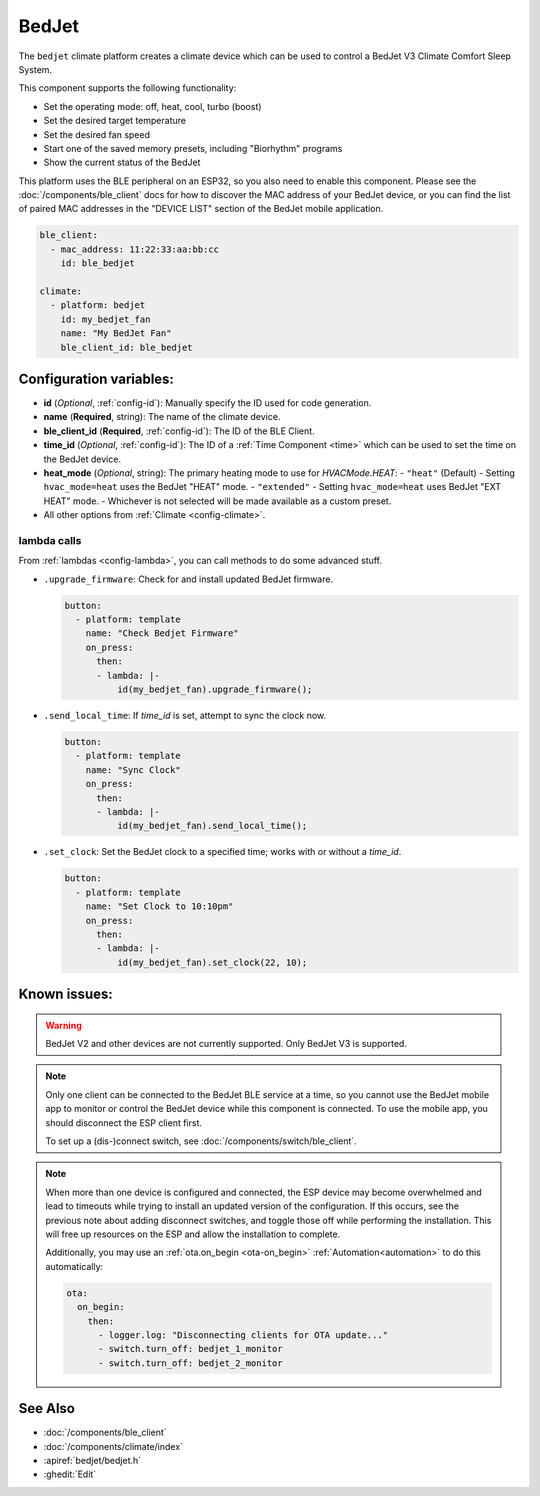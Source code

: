 BedJet
======

.. esphome:component-definition::
   :alias: bedjet
   :category: climate-components
   :friendly_name: BedJet Climate System
   :toc_group: Climate Components
   :toc_image: bedjet.png

.. seo::
    :description: Instructions for setting up a BedJet climate device.
    :image: bedjet.png

The ``bedjet`` climate platform creates a climate device which can be used to control
a BedJet V3 Climate Comfort Sleep System.

This component supports the following functionality:

- Set the operating mode: off, heat, cool, turbo (boost)
- Set the desired target temperature
- Set the desired fan speed
- Start one of the saved memory presets, including "Biorhythm" programs
- Show the current status of the BedJet

This platform uses the BLE peripheral on an ESP32, so you also need to enable
this component. Please see the :doc:`/components/ble_client` docs for how to discover the MAC
address of your BedJet device, or you can find the list of paired MAC addresses in
the "DEVICE LIST" section of the BedJet mobile application.

.. code-block:: yaml

    ble_client:
      - mac_address: 11:22:33:aa:bb:cc
        id: ble_bedjet

    climate:
      - platform: bedjet
        id: my_bedjet_fan
        name: "My BedJet Fan"
        ble_client_id: ble_bedjet

Configuration variables:
------------------------

- **id** (*Optional*, :ref:`config-id`): Manually specify the ID used for code generation.
- **name** (**Required**, string): The name of the climate device.
- **ble_client_id** (**Required**, :ref:`config-id`): The ID of the BLE Client.
- **time_id** (*Optional*, :ref:`config-id`): The ID of a :ref:`Time Component <time>` which
  can be used to set the time on the BedJet device.
- **heat_mode** (*Optional*, string): The primary heating mode to use for `HVACMode.HEAT`:
  - ``"heat"`` (Default) - Setting ``hvac_mode=heat`` uses the BedJet "HEAT" mode.
  - ``"extended"`` - Setting ``hvac_mode=heat`` uses BedJet "EXT HEAT" mode.
  - Whichever is not selected will be made available as a custom preset.
- All other options from :ref:`Climate <config-climate>`.

lambda calls
************

From :ref:`lambdas <config-lambda>`, you can call methods to do some advanced stuff.

- ``.upgrade_firmware``: Check for and install updated BedJet firmware.

  .. code-block:: yaml

      button:
        - platform: template
          name: "Check Bedjet Firmware"
          on_press:
            then:
            - lambda: |-
                id(my_bedjet_fan).upgrade_firmware();

- ``.send_local_time``: If `time_id` is set, attempt to sync the clock now.

  .. code-block:: yaml

      button:
        - platform: template
          name: "Sync Clock"
          on_press:
            then:
            - lambda: |-
                id(my_bedjet_fan).send_local_time();

- ``.set_clock``: Set the BedJet clock to a specified time; works with or without a `time_id`.

  .. code-block:: yaml

      button:
        - platform: template
          name: "Set Clock to 10:10pm"
          on_press:
            then:
            - lambda: |-
                id(my_bedjet_fan).set_clock(22, 10);

Known issues:
-------------

.. warning::

    BedJet V2 and other devices are not currently supported. Only BedJet V3 is supported.

.. note::

    Only one client can be connected to the BedJet BLE service at a time, so you cannot
    use the BedJet mobile app to monitor or control the BedJet device while this component
    is connected. To use the mobile app, you should disconnect the ESP client first.

    To set up a (dis-)connect switch, see :doc:`/components/switch/ble_client`.

.. note::

    When more than one device is configured and connected, the ESP device may become
    overwhelmed and lead to timeouts while trying to install an updated version of the
    configuration. If this occurs, see the previous note about adding disconnect switches,
    and toggle those off while performing the installation. This will free up resources
    on the ESP and allow the installation to complete.

    Additionally, you may use an :ref:`ota.on_begin <ota-on_begin>` :ref:`Automation<automation>`
    to do this automatically:

    .. code-block:: yaml

        ota:
          on_begin:
            then:
              - logger.log: "Disconnecting clients for OTA update..."
              - switch.turn_off: bedjet_1_monitor
              - switch.turn_off: bedjet_2_monitor

See Also
--------

- :doc:`/components/ble_client`
- :doc:`/components/climate/index`
- :apiref:`bedjet/bedjet.h`
- :ghedit:`Edit`
